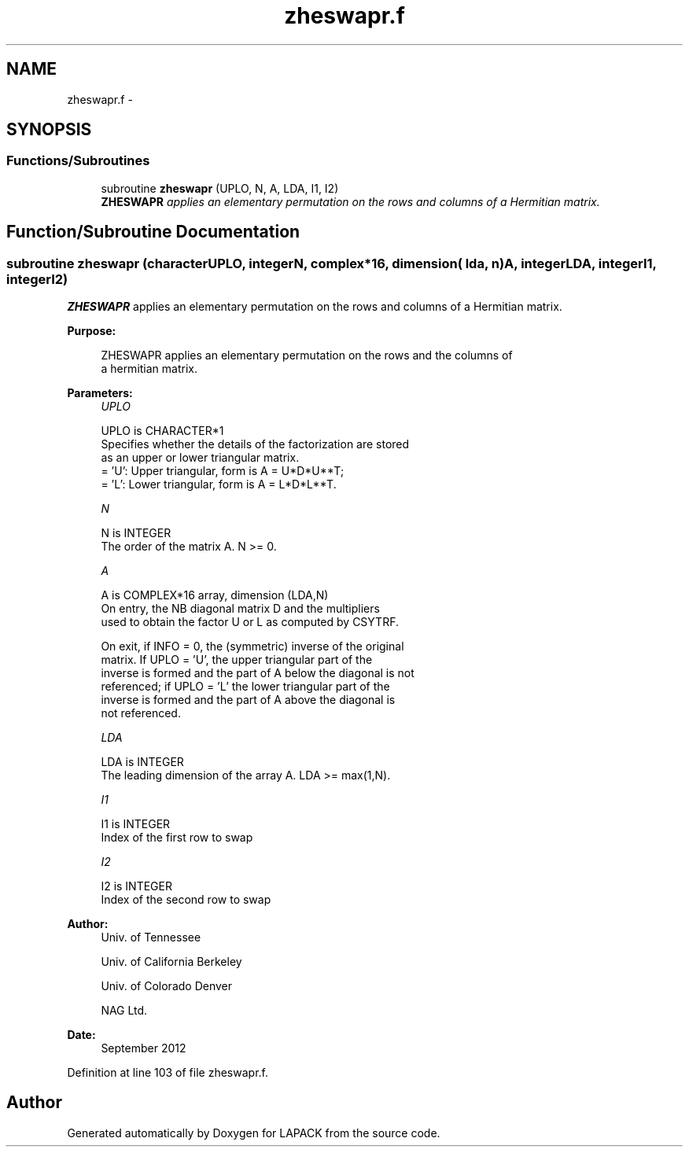 .TH "zheswapr.f" 3 "Sat Nov 16 2013" "Version 3.4.2" "LAPACK" \" -*- nroff -*-
.ad l
.nh
.SH NAME
zheswapr.f \- 
.SH SYNOPSIS
.br
.PP
.SS "Functions/Subroutines"

.in +1c
.ti -1c
.RI "subroutine \fBzheswapr\fP (UPLO, N, A, LDA, I1, I2)"
.br
.RI "\fI\fBZHESWAPR\fP applies an elementary permutation on the rows and columns of a Hermitian matrix\&. \fP"
.in -1c
.SH "Function/Subroutine Documentation"
.PP 
.SS "subroutine zheswapr (characterUPLO, integerN, complex*16, dimension( lda, n )A, integerLDA, integerI1, integerI2)"

.PP
\fBZHESWAPR\fP applies an elementary permutation on the rows and columns of a Hermitian matrix\&.  
.PP
\fBPurpose: \fP
.RS 4

.PP
.nf
 ZHESWAPR applies an elementary permutation on the rows and the columns of
 a hermitian matrix.
.fi
.PP
 
.RE
.PP
\fBParameters:\fP
.RS 4
\fIUPLO\fP 
.PP
.nf
          UPLO is CHARACTER*1
          Specifies whether the details of the factorization are stored
          as an upper or lower triangular matrix.
          = 'U':  Upper triangular, form is A = U*D*U**T;
          = 'L':  Lower triangular, form is A = L*D*L**T.
.fi
.PP
.br
\fIN\fP 
.PP
.nf
          N is INTEGER
          The order of the matrix A.  N >= 0.
.fi
.PP
.br
\fIA\fP 
.PP
.nf
          A is COMPLEX*16 array, dimension (LDA,N)
          On entry, the NB diagonal matrix D and the multipliers
          used to obtain the factor U or L as computed by CSYTRF.

          On exit, if INFO = 0, the (symmetric) inverse of the original
          matrix.  If UPLO = 'U', the upper triangular part of the
          inverse is formed and the part of A below the diagonal is not
          referenced; if UPLO = 'L' the lower triangular part of the
          inverse is formed and the part of A above the diagonal is
          not referenced.
.fi
.PP
.br
\fILDA\fP 
.PP
.nf
          LDA is INTEGER
          The leading dimension of the array A.  LDA >= max(1,N).
.fi
.PP
.br
\fII1\fP 
.PP
.nf
          I1 is INTEGER
          Index of the first row to swap
.fi
.PP
.br
\fII2\fP 
.PP
.nf
          I2 is INTEGER
          Index of the second row to swap
.fi
.PP
 
.RE
.PP
\fBAuthor:\fP
.RS 4
Univ\&. of Tennessee 
.PP
Univ\&. of California Berkeley 
.PP
Univ\&. of Colorado Denver 
.PP
NAG Ltd\&. 
.RE
.PP
\fBDate:\fP
.RS 4
September 2012 
.RE
.PP

.PP
Definition at line 103 of file zheswapr\&.f\&.
.SH "Author"
.PP 
Generated automatically by Doxygen for LAPACK from the source code\&.
